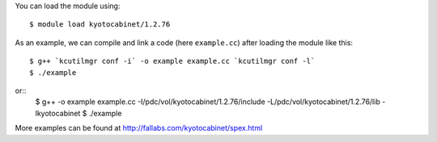 
You can load the module using::

  $ module load kyotocabinet/1.2.76

As an example, we can compile and link a code (here ``example.cc``) after loading the module like this::
   
  $ g++ `kcutilmgr conf -i` -o example example.cc `kcutilmgr conf -l`
  $ ./example

or:: 
  $ g++ -o example example.cc -I/pdc/vol/kyotocabinet/1.2.76/include -L/pdc/vol/kyotocabinet/1.2.76/lib -lkyotocabinet
  $ ./example

More examples can be found at http://fallabs.com/kyotocabinet/spex.html

